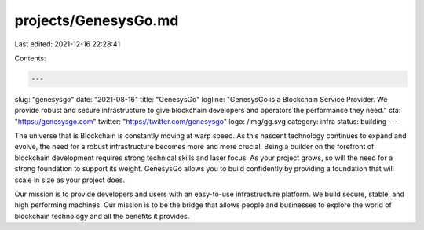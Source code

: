 projects/GenesysGo.md
=====================

Last edited: 2021-12-16 22:28:41

Contents:

.. code-block:: md

    ---
slug: "genesysgo"
date: "2021-08-16"
title: "GenesysGo"
logline: "GenesysGo is a Blockchain Service Provider. We provide robust and secure infrastructure to give blockchain developers and operators the performance they need."
cta: "https://genesysgo.com"
twitter: "https://twitter.com/genesysgo"
logo: /img/gg.svg
category: infra
status: building
---

The universe that is Blockchain is constantly moving at warp speed. As this nascent technology continues to expand and evolve, the need for a robust infrastructure becomes more and more crucial. Being a builder on the forefront of blockchain development requires strong technical skills and laser focus. As your project grows, so will the need for a strong foundation to support its weight. GenesysGo allows you to build confidently by providing a foundation that will scale in size as your project does.

Our mission is to provide developers and users with an easy-to-use infrastructure platform. We build secure, stable, and high performing machines. Our mission is to be the bridge that allows people and businesses to explore the world of blockchain technology and all the benefits it provides.


